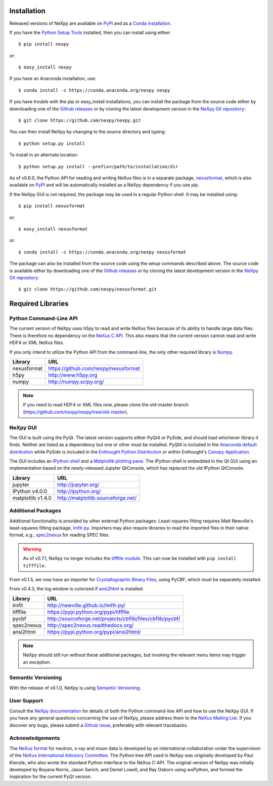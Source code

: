Installation
============
Released versions of NeXpy are available on `PyPI 
<https://pypi.python.org/pypi/NeXpy/>`_ and as a `Conda installation 
<https://anaconda.org/nexpy>`_. 

If you have the `Python Setup Tools <https://pypi.python.org/pypi/setuptools>`_ 
installed, then you can install using either::

    $ pip install nexpy

or:: 

    $ easy_install nexpy 

If you have an Anaconda installation, use::

    $ conda install -c https://conda.anaconda.org/nexpy nexpy

If you have trouble with the pip or easy_install installations, you can install
the package from the source code either by downloading one of the 
`Github releases <https://github.com/nexpy/nexpy/releases>`_ or by cloning the
latest development version in the `NeXpy Git 
repository <https://github.com/nexpy/nexpy>`_::

    $ git clone https://github.com/nexpy/nexpy.git

You can then install NeXpy by changing to the source directory and typing::

    $ python setup.py install

To install in an alternate location::

    $ python setup.py install --prefix=/path/to/installation/dir

As of v0.6.0, the Python API for reading and writing NeXus files is in a 
separate package, `nexusformat <https://github.com/nexpy/nexusformat>`_, which 
is also available on `PyPI <https://pypi.python.org/pypi/nexusformat/>`_ and 
will be automatically installed as a NeXpy dependency if you use pip. 

If the NeXpy GUI is not required, the package may be used in a regular Python
shell. It may be installed using:: 

    $ pip install nexusformat

or:: 

    $ easy_install nexusformat 

or::

    $ conda install -c https://conda.anaconda.org/nexpy nexusformat

The package can also be installed from the source code using the setup commands
described above. The source code is available either by downloading one of the 
`Github releases <https://github.com/nexpy/nexusformat/releases>`_ or by cloning 
the latest development version in the `NeXpy Git repository 
<https://github.com/nexpy/nexusformat>`_::

    $ git clone https://github.com/nexpy/nexusformat.git

Required Libraries
==================
Python Command-Line API
-----------------------
The current version of NeXpy uses h5py to read and write NeXus files because
of its ability to handle large data files. There is therefore no dependency 
on the `NeXus C API <http://download.nexusformat.org/doc/html/napi.html>`_. 
This also means that the current version cannot read and write HDF4 or XML 
NeXus files.

If you only intend to utilize the Python API from the command-line, the only 
other required library is `Numpy <http://numpy.scipy.org>`_.

=================  =================================================
Library            URL
=================  =================================================
nexusformat        https://github.com/nexpy/nexusformat
h5py               http://www.h5py.org
numpy              http://numpy.scipy.org/
=================  =================================================

.. note:: If you need to read HDF4 or XML files now, please clone the 
          old-master branch (https://github.com/nexpy/nexpy/tree/old-master).

NeXpy GUI
---------
The GUI is built using the PyQt. The latest version supports either 
PyQt4 or PySide, and should load whichever library it finds. Neither are 
listed as a dependency but one or other must be installed. PyQt4 is included
in the 
`Anaconda default distribution <https://store.continuum.io/cshop/anaconda/>`_ 
while PySide is included in the `Enthought Python Distribution
<http://www.enthought.com>`_ or within Enthought's `Canopy Application
<https://www.enthought.com/products/canopy/>`_.

The GUI includes an `IPython shell <http://ipython.org/>`_ and a `Matplotlib
plotting pane <http://matplotlib.sourceforge.net>`_. The IPython shell is
embedded in the Qt GUI using an implementation based on the newly-released
Jupyter QtConsole, which has replaced the old IPython QtConsole.
          
=================  =================================================
Library            URL
=================  =================================================
jupyter            http://jupyter.org/
IPython v4.0.0     http://ipython.org/
matplotlib v1.4.0  http://matplotlib.sourceforge.net/
=================  =================================================

.. seealso:: If you are having problems linking to the PySide library, you may
             need to run the PySide post-installation script after installing
             PySide, *i.e.*, ``python pyside_postinstall.py -install``. See 
             `this issue <https://github.com/nexpy/nexpy/issues/29>`_.

Additional Packages
-------------------
Additional functionality is provided by other external Python packages. 
Least-squares fitting requires Matt Newville's least-squares fitting package, 
`lmfit-py <http://newville.github.io/lmfit-py>`_. Importers may also require 
libraries to read the imported files in their native format, *e.g.*, `spec2nexus 
<http://spec2nexus.readthedocs.org/>`_ for reading SPEC files. 

.. warning:: As of v0.7.1, NeXpy no longer includes the `tifffile module 
             <https://pypi.python.org/pypi/tifffile>`_. This can now be 
             installed with ``pip install tifffile``.

From v0.1.5, we now have an importer for `Crystallographic Binary Files 
<http://www.bernstein-plus-sons.com/software/CBF/>`_, using PyCBF, which must
be separately installed.

From v0.4.3, the log window is colorized if `ansi2html 
<https://pypi.python.org/pypi/ansi2html/>`_ is installed.

=================  ==========================================================
Library            URL
=================  ==========================================================
lmfit              http://newville.github.io/lmfit-py/
tifffile           https://pypi.python.org/pypi/tifffile
pycbf              http://sourceforge.net/projects/cbflib/files/cbflib/pycbf/
spec2nexus         http://spec2nexus.readthedocs.org/
ansi2html          https://pypi.python.org/pypi/ansi2html/
=================  ==========================================================

.. note:: NeXpy should still run without these additional packages, but invoking
          the relevant menu items may trigger an exception.

Semantic Versioning
-------------------
With the release of v0.1.0, NeXpy is using `Semantic Versioning 
<http://semver.org/spec/v2.0.0.html>`_.

User Support
------------
Consult the `NeXpy documentation <http://nexpy.github.io/nexpy/>`_ for details 
of both the Python command-line API and how to use the NeXpy GUI. If you have 
any general questions concerning the use of NeXpy, please address 
them to the `NeXus Mailing List 
<http://download.nexusformat.org/doc/html/mailinglist.html>`_. If you discover
any bugs, please submit a `Github issue 
<https://github.com/nexpy/nexpy/issues>`_, preferably with relevant tracebacks.

Acknowledgements
----------------
The `NeXus format <http://www.nexusformat.org>`_ for neutron, x-ray and muon 
data is developed by an international collaboration under the supervision of the 
`NeXus International Advisory Committee <http://wiki.nexusformat.org/NIAC>`_. 
The Python tree API used in NeXpy was originally developed by Paul Kienzle, who
also wrote the standard Python interface to the NeXus C-API. The original 
version of NeXpy was initially developed by Boyana Norris, Jason Sarich, and 
Daniel Lowell, and Ray Osborn using wxPython, and formed the inspiration
for the current PyQt version.
